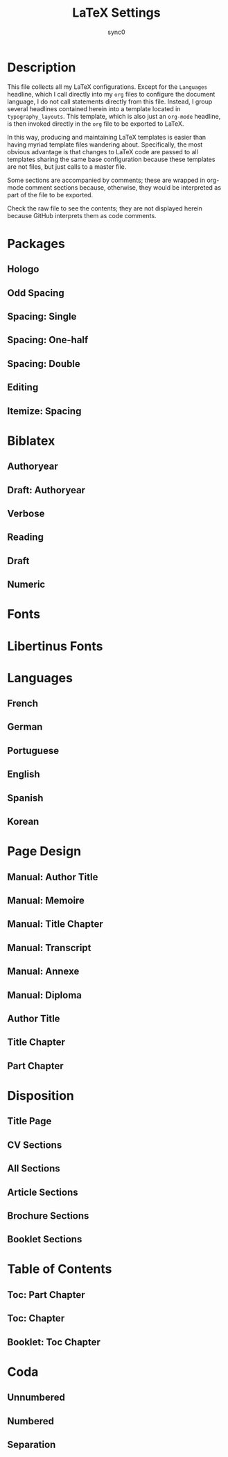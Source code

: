 #+TITLE: LaTeX Settings
#+AUTHOR: sync0
#+EMAIL: carc.sync0@gmail.com
* Description
This file collects all my LaTeX configurations. Except for the ~Languages~
headline, which I call directly into my ~org~ files to configure the document
language, I do not call statements directly from this file. Instead, I
group several headlines contained herein into a template located in
~typography_layouts~. This template, which is also just an ~org-mode~ headline,
is then invoked directly in the ~org~ file to be exported to LaTeX. 

In this way, producing and maintaining LaTeX templates is easier than
having myriad template files wandering about. Specifically, the most
obvious advantage is that changes to LaTeX code are passed to all templates
sharing the same base configuration because these templates are not files,
but just calls to a master file.  

Some sections are accompanied by comments; these are wrapped in org-mode
comment sections because, otherwise, they would be interpreted as part of
the file to be exported. 

Check the raw file to see the contents; they are not displayed herein
because GitHub interprets them as code comments.

* Packages
** Hologo
# Render LaTeX and LuaLaTeX logos. 
 #+LATEX_HEADER: \usepackage{hologo}
 # #+LATEX_HEADER: \usepackage{ifluatex}
** Odd Spacing
# #+LATEX_HEADER:\linespread{0.7}
 #+LATEX_HEADER: \usepackage{setspace}
#+LATEX_HEADER:\setstretch{0.4}
** Spacing: Single
 # Set interline spacing.
 #+LATEX_HEADER: \usepackage[singlespacing]{setspace}
** Spacing: One-half
 # Set interline spacing.
 #+LATEX_HEADER: \usepackage[onehalfspacing]{setspace}
** Spacing: Double
 # Set interline spacing.
 #+LATEX_HEADER: \usepackage[doublespacing]{setspace}
** Editing
 # Add TODO margin notes.
 # #+LATEX_HEADER: \usepackage[textsize=scriptsize, linecolor=soothing_green, backgroundcolor=soothing_green]{todonotes}
 # Insert dummy text (typesetting aid).
 #+LATEX_HEADER: \usepackage{lipsum}
# Configure fonts.
#+LATEX_HEADER:\usepackage{fontspec}
# Configure math fonts.
# #+LATEX_HEADER:\usepackage{unicode-math}
#+LATEX_HEADER:\setmainfont{Inconsolata}
** Itemize: Spacing
# Change spacing of itemize environment items
#+LATEX_HEADER: \setlist[1]{itemsep=\parskip}
* Biblatex
** Authoryear
# Configure bibliography management with biblatex. 
# Set 'authoryear' style.
#+LATEX_HEADER: \usepackage[backend=biber,bibstyle=authoryear,citestyle=authoryear-icomp,autocite=inline,hyperref=auto,doi=false,isbn=false,url=false]{biblatex}
# Set bibliography file. 
#+LATEX_HEADER: \addbibresource{~/Gdrive/bibliographies/bibliography.bib}
# Set url typesetting font. 
# #+LATEX_HEADER: \urlstyle{same}
#+LATEX_HEADER: \urlstyle{sf}
# Replace colon for dot as separator between title and subtitle. 
#+LATEX_HEADER: \renewcommand{\subtitlepunct}{\addcolon\addspace}
# Print 'origdate' field for 'authoryear' style bibliographies.
#+LATEX_HEADER: \DeclareDataInheritance{collection}{incollection}{\noinherit{origdate}}
#+LATEX_HEADER: \DeclareFieldFormat{origdate}{\mkbibbrackets{#1}}
#+LATEX_HEADER: \renewbibmacro*{cite:labeldate+extradate}{\iffieldundef{origyear}{}{\printorigdate\setunit{\addspace}}\iffieldundef{labelyear}{}{\printtext[bibhyperref]{\printlabeldateextra}}}
#+LATEX_HEADER: \DeclareCiteCommand{\citeorigyear}{\boolfalse{citetracker}\boolfalse{pagetracker}\usebibmacro{prenote}}{\printfield{origyear}}{\multicitedelim}{\usebibmacro{postnote}}
#+LATEX_HEADER: \renewbibmacro*{date+extradate}{\iffieldundef{origyear}{}{\printorigdate\setunit{\addspace}}\iffieldundef{labelyear}{}{\printtext[parens]{\iflabeldateisdate{\printdateextra}{\printlabeldateextra}}}}
#  Csquotes
# Specify a replacement for \cite to handle citations.
#+LATEX_HEADER: \SetCiteCommand{\parencite}
#+LATEX_HEADER: \renewcommand{\mkccitation}[1]{ #1}
** Draft: Authoryear
# Configure bibliography management with biblatex. 
# Set 'authoryear' style.
#+LATEX_HEADER:\usepackage[backend=biber,bibstyle=authoryear,citestyle=authoryear-icomp,doi=false,isbn=false,url=false]{biblatex}
# Set bibliography file. 
#+LATEX_HEADER:\addbibresource{~/Gdrive/bibliographies/bibliography.bib}
#  Csquotes
# Specify a replacement for \cite to handle citations.
#+LATEX_HEADER: \SetCiteCommand{\autocite}
** Verbose
# Configure bibliography management with biblatex. 
# Set 'verbose-trad1' cite style.
 #+LATEX_HEADER: \usepackage[backend=biber,bibstyle=authortitle,citestyle=verbose-trad1,autocite=plain,hyperref=auto,doi=false,isbn=false,url=false,sorting=anonymous]{biblatex}
# Deal with anonymous works (useful in History and Philology).
#+LATEX_HEADER: \usepackage{biblatex-anonymous}
# Set bibliography file. 
#+LATEX_HEADER: \addbibresource{~/Gdrive/bibliographies/bibliography.bib}
# Set url typesetting font. 
# #+LATEX_HEADER: \urlstyle{same}
#+LATEX_HEADER: \urlstyle{sf}
# Replace colon for dot as separator between title and subtitle. 
#+LATEX_HEADER: \renewcommand{\subtitlepunct}{\addcolon\addspace}
# Print 'origdate' field for 'verbose' style bibliographies.
#+LATEX_HEADER: \renewbibmacro*{date}{\printdate\iffieldundef{origyear}{}{\setunit*{\addspace}\printtext[parens]{\printorigdate}}}
#  Csquotes
# Specify a replacement for \cite to handle citations.
#+LATEX_HEADER: \SetCiteCommand{\footcite}
#+LATEX_HEADER: \renewcommand{\mkccitation}[1]{#1}
** Reading
 # Configure bibliography management with biblatex. 
#+LATEX_HEADER:\usepackage[backend=biber,bibstyle=reading,annotation=false,library=false,file=false,entryhead=full,entrykey=false,eprint=false,doi=false,isbn=false,url=false]{biblatex}
# Set bibliography file. 
#+LATEX_HEADER:\addbibresource{~/Gdrive/bibliographies/bibliography.bib}
# Set url typesetting font. 
#+LATEX_HEADER:\urlstyle{sf}
# Replace colon for dot as separator between title and subtitle. 
#+LATEX_HEADER:\renewcommand{\subtitlepunct}{\addcolon\addspace}
#+LATEX_HEADER:\renewbibmacro*{entryhead:full}{\printfield{labeltitle}}
#+LATEX_HEADER:\renewbibmacro*{date}{\printdate\iffieldundef{origyear}{}{\setunit*{\addspace}\printtext[brackets]{\printorigdate}}}
#  Csquotes
# Specify a replacement for \cite to handle citations.
#+LATEX_HEADER: \SetCiteCommand{\autocite}
** Draft
 # Configure bibliography management with biblatex. 
#+LATEX_HEADER:\usepackage[backend=biber,bibstyle=draft,eprint=false,doi=false,isbn=false,url=false]{biblatex}
# Set bibliography file. 
#+LATEX_HEADER:\addbibresource{~/Gdrive/bibliographies/bibliography.bib}
# Set url typesetting font. 
#+LATEX_HEADER:\urlstyle{sf}
# Replace colon for dot as separator between title and subtitle. 
#+LATEX_HEADER:\renewcommand{\subtitlepunct}{\addcolon\addspace}
#+LATEX_HEADER:\renewbibmacro*{date}{\printdate\iffieldundef{origyear}{}{\setunit*{\addspace}\printtext[brackets]{\printorigdate}}}
#  Csquotes
# Specify a replacement for \cite to handle citations.
#+LATEX_HEADER: \SetCiteCommand{\autocite}
** Numeric
 # Configure bibliography management with biblatex. 
#+LATEX_HEADER:\usepackage[backend=biber,bibstyle=numeric,defernumbers=true,eprint=false,doi=false,isbn=false,url=false]{biblatex}
# Set bibliography file. 
#+LATEX_HEADER:\addbibresource{~/Gdrive/bibliographies/bibliography.bib}
# Set url typesetting font. 
#+LATEX_HEADER:\urlstyle{sf}
# Replace colon for dot as separator between title and subtitle. 
#+LATEX_HEADER: \renewcommand{\subtitlepunct}{\addcolon\addspace}
# #+LATEX_HEADER:\renewbibmacro*{date}{\printdate\iffieldundef{origyear}{}{\setunit*{\addspace}\printtext[brackets]{\printorigdate}}}
#  Csquotes
# Specify a replacement for \cite to handle citations.
#+LATEX_HEADER: \SetCiteCommand{\autocite}
* Fonts
# Configure fonts.
#+LATEX_HEADER:\usepackage{fontspec}
#+LATEX_HEADER:\directlua{fonts.handlers.otf.addfeature{name = "ktest",type = "kern",data = {["quoteright"] = { ["e"] =  50,["a"] =50,["eacute"] =  50,["o"] =  50, }},}}
#+LATEX_HEADER:\setmainfont[RawFeature=+ktest]{Minion Pro}
# Have all fonts use the same x-height.
#+LATEX_HEADER:\setsansfont[RawFeature=+ktest,Scale=MatchUppercase]{Myriad Pro}
# Define the \swseries macro.
#+LATEX_HEADER:\newfontfamily{\swseries}[Contextuals=Swash]{Minion Pro}
# Configure math fonts.
# Typeset code using Adobe's Source Code Pro. 
#+LATEX_HEADER:\setmonofont{Source Code Pro}
* Libertinus Fonts
# Configure fonts.
#+LATEX_HEADER:\usepackage{fontspec}
# Have all fonts use the same x-height.
#+LATEX_HEADER:\defaultfontfeatures{Scale=MatchLowercase}
#+LATEX_HEADER:\setmainfont{Libertinus Serif}
# #+LATEX_HEADER:\setmainfont[SmallCapsFeatures={Ligatures=NoCommon}]{Libertinus Serif}
#+LATEX_HEADER:\setsansfont[Scale=MatchUppercase]{Libertinus Sans}
# Configure math fonts.
#+LATEX_HEADER:\usepackage{unicode-math}
# Typeset math using Libertinus Serif. 
#+LATEX_HEADER:\setmathfont[Scale=MatchUppercase]{Libertinus Math}
# Typeset code using Adobe's Source Code Pro. 
#+LATEX_HEADER:\setmonofont{Source Code Pro}
# Typeset code using Inconsolata. 
# #+LATEX_HEADER:\setmonofont{Inconsolata}
# Define the '\hugetitle' macro. 
#+LATEX_HEADER:\newcommand\hugetitle{\fontsize{45}{50}\selectfont}
# Define the '\HUGE' macro. 
#+LATEX_HEADER:\newcommand\HUGE{\fontsize{40}{40}\selectfont}
# Define the '\hugechapter macro. 
#+LATEX_HEADER:\newcommand\hugechapter{\fontsize{30}{35}\selectfont}
# Define the '\largechapter macro. 
#+LATEX_HEADER:\newcommand\largechapter{\fontsize{25}{30}\selectfont}
* Languages
** French
#+LATEX_HEADER: \setmainlanguage[autospacing=true,autospaceguillemets=true,frenchfootnote=true]{french} 
# Set secondary typesetting languages.
#+LATEX_HEADER: \setotherlanguages{english, spanish} 
# Set symbol to automatically recognize quotes. 
#+LATEX_HEADER: \MakeAutoQuote{«}{»}
# #+LATEX_HEADER: \MakeForeignQuote{english}{``}{"}
# Configure microtypographic settings. 
#+LATEX_HEADER: \usepackage[protrusion=true,expansion,tracking=true]{microtype}
# Configure language-specific microtype settings. 
#+LATEX_HEADER:\frenchspacing
#+LATEX_HEADER: \microtypecontext{kerning=french}
# #+LATEX_HEADER:\SetExtraKerning[name=french-default,context = french,unit = space ]{ encoding = {OT1,T1,LY1} }{: = {1000,}, ; = {500, }, ! = {500, }, ? = {500, }, ' = {500, 400}}
** German
  #+LATEX_HEADER: \setmainlanguage{german} 
 # Set secondary typesetting languages.
 #+LATEX_HEADER: \setotherlanguages{english, french} 
** Portuguese
  #+LATEX_HEADER: \setdefaultlanguage{portuguese} 
 # Set secondary typesetting languages.
 #+LATEX_HEADER: \setotherlanguages{french,spanish,english} 
 # Set symbol to automatically recognize quotes. 
 #+LATEX_HEADER: \MakeForeignQuote{french}{«}{»}
 # Configure microtypographic settings. 
 #+LATEX_HEADER: \usepackage[protrusion=true,tracking=true]{microtype}
** English
  #+LATEX_HEADER: \setdefaultlanguage{english} 
 # Set secondary typesetting languages.
 #+LATEX_HEADER: \setotherlanguages{french, spanish} 
 # Set symbol to automatically recognize quotes. 
 # #+LATEX_HEADER: \MakeOuterQuote{"}
 #+LATEX_HEADER: \MakeForeignQuote{french}{«}{»}
 # Configure microtypographic settings. 
 #+LATEX_HEADER: \usepackage[protrusion=true,tracking=true]{microtype}
** Spanish
  #+LATEX_HEADER: \setdefaultlanguage{spanish} 
 # Set secondary typesetting languages.
 #+LATEX_HEADER: \setotherlanguages{english, french} 
 # Configure microtypographic settings. 
 #+LATEX_HEADER: \usepackage[protrusion=true,tracking=true]{microtype}
** Korean 
 # Configure typesetting of Chinese, Japanese, and Korean.
 # #+LATEX_HEADER: \usepackage{xeCJK}
 # Set font to typeset Korean. 
 # #+LATEX_HEADER: \setCJKmainfont{Baekmuk Batang}
 # Set fonts to typeset Korean. 
 #+LATEX_HEADER: \usepackage[hangul,hanja]{luatexko}
 # #+LATEX_HEADER:\setmainhangulfont{Baekmuk Batang}
 #+LATEX_HEADER:\setmainhangulfont{KoPub Batang Medium}
 #+LATEX_HEADER:\setmainhanjafont{Source Han Serif TW}
* Page Design
** Manual: Author Title
# Customize page design.
#+LATEX_HEADER:\usepackage{scrlayer-scrpage}
#+LATEX_HEADER:\pagestyle{scrheadings}
#+LATEX_HEADER:\clearscrheadfoot
# Define left page heading. 
#+LATEX_HEADER:\cohead{Carlos Alberto Rivera Carreño}
# Define right page heading. 
 #+LATEX_HEADER:\makeatletter\cehead{\@title}\makeatother
# Place page numbers in the outer heading.
#+LATEX_HEADER:\ohead{\pagemark} 
** Manual: Memoire 
# Customize page design.
#+LATEX_HEADER:\usepackage{scrlayer-scrpage}
#+LATEX_HEADER:\pagestyle{scrheadings}
#+LATEX_HEADER:\clearscrheadfoot
# Set 'part' as left and 'chapter' as right page headings. 
#+LATEX_HEADER:\automark[chapter]{chapter}
# Center page headings.
#+LATEX_HEADER:\cehead{Watched Over by Machines of Loving Grace?}
#+LATEX_HEADER:\cohead{\headmark}
# #+LATEX_HEADER:\cohead{\MakeLowercase{\headmark}}
# Place page numbers in the outer heading.
#+LATEX_HEADER:\ohead{\pagemark} 
** Manual: Title Chapter
# Customize page design.
#+LATEX_HEADER:\usepackage{scrlayer-scrpage}
#+LATEX_HEADER:\pagestyle{scrheadings}
#+LATEX_HEADER:\clearscrheadfoot
# Set 'part' as left and 'chapter' as right page headings. 
#+LATEX_HEADER:\automark[chapter]{chapter}
# Center page headings.
#+LATEX_HEADER:\cehead{Watched Over by Machines of Loving Grace?}
#+LATEX_HEADER:\cohead{\MakeLowercase{\headmark}}
# Place page numbers in the outer heading.
#+LATEX_HEADER:\ohead{\pagemark} 
** Manual: Transcript
# Customize page design.
#+LATEX_HEADER:\usepackage{scrlayer-scrpage}
#+LATEX_HEADER:\pagestyle{scrheadings}
#+LATEX_HEADER:\clearscrheadfoot
# Set 'part' as left and 'chapter' as right page headings. 
#+LATEX_HEADER:\automark[section]{section}
# Center page headings.
# #+LATEX_HEADER:\lehead{School Year 2018/2019}
#+LATEX_HEADER:\ihead{University Paris 1 Panthéon-Sorbonne}
# #+LATEX_HEADER:\cohead{\MakeLowercase{\headmark}}
# Place page numbers in the outer heading.
#+LATEX_HEADER:\ohead{Academic Year 2017/2018 \\ Page: \pagemark/2} 
** Manual: Annexe
# Customize page design.
#+LATEX_HEADER:\usepackage{scrlayer-scrpage}
#+LATEX_HEADER:\pagestyle{scrheadings}
#+LATEX_HEADER:\clearscrheadfoot
# Set 'part' as left and 'chapter' as right page headings. 
#+LATEX_HEADER:\automark[section]{section}
# Center page headings.
# #+LATEX_HEADER:\lehead{School Year 2018/2019}
# #+LATEX_HEADER:\ihead{University Paris 1 Panthéon-Sorbonne}
# #+LATEX_HEADER:\cohead{\MakeLowercase{\headmark}}
# Place page numbers in the outer heading.
#+LATEX_HEADER:\ifoot{FRAN 201800197 CARLOS ALBERTO RIVERA CARRENO - M2R Economics and Social Sciences} 
#+LATEX_HEADER:\ofoot{\pagemark/4} 
** Manual: Diploma
# Customize page design.
#+LATEX_HEADER:\usepackage{scrlayer-scrpage}
#+LATEX_HEADER:\pagestyle{scrheadings}
#+LATEX_HEADER:\clearscrheadfoot
# Set 'part' as left and 'chapter' as right page headings. 
#+LATEX_HEADER:\automark[section]{section}
# Center page headings.
# #+LATEX_HEADER:\lehead{School Year 2018/2019}
# #+LATEX_HEADER:\ihead{University Paris 1 Panthéon-Sorbonne}
# #+LATEX_HEADER:\cohead{\MakeLowercase{\headmark}}
# Place page numbers in the outer heading.
#+LATEX_HEADER:\ifoot{Number \quad \textsc{pari} \quad 13483528 \\ /2018201706523/} 
# #+LATEX_HEADER:\ofoot{\pagemark/4} 
** Author Title
 # Customize page desing 
 #+LATEX_HEADER:\usepackage{scrlayer-scrpage}
 #+LATEX_HEADER:\pagestyle{scrheadings}
 #+LATEX_HEADER:\clearscrheadfoot
# Define left page heading. 
 #+LATEX_HEADER:\makeatletter\cohead{\@author}\makeatother
# Define right page heading. 
 #+LATEX_HEADER:\makeatletter\cehead{\@title}\makeatother
 # Place page numbers in the outer heading.
 #+LATEX_HEADER:\ohead{\pagemark} 
** Title Chapter
# Beware! This setup requires the 'titling' package.
# Customize page design.
#+LATEX_HEADER:\usepackage{scrlayer-scrpage}
#+LATEX_HEADER:\pagestyle{scrheadings}
#+LATEX_HEADER:\clearscrheadfoot
# Set 'part' as left and 'chapter' as right page headings. 
#+LATEX_HEADER:\automark[chapter]{part}
# Center page headings.
 #+LATEX_HEADER:\makeatletter\cehead{\@title}\makeatother
 # #+LATEX_HEADER:\makeatletter\cehead{\MakeLowercase{\@title}}\makeatother
#+LATEX_HEADER:\cohead{\headmark}
# #+LATEX_HEADER:\cohead{\MakeLowercase{\headmark}}
# Place page numbers in the outer heading.
#+LATEX_HEADER:\ohead{\pagemark} 
** Part Chapter
# Customize page design.
#+LATEX_HEADER:\usepackage{scrlayer-scrpage}
#+LATEX_HEADER:\pagestyle{scrheadings}
#+LATEX_HEADER:\clearscrheadfoot
# Set 'part' as left and 'chapter' as right page headings. 
#+LATEX_HEADER:\automark[chapter]{part}
# Center page headings.
#+LATEX_HEADER:\chead{\MakeLowercase{\headmark}} 
# Place page numbers in the outer heading.
#+LATEX_HEADER:\ohead{\pagemark} 
* Disposition
** Title Page
# Set fonts for title page.
#+LATEX_HEADER:\setkomafont{title}{\Huge\sffamily\bfseries}
#+LATEX_HEADER:\setkomafont{subtitle}{\LARGE\sffamily}
# #+LATEX_HEADER:\setkomafont{author}{\Large\itshape\itshape}
#+LATEX_HEADER:\setkomafont{author}{\Large}
#+LATEX_HEADER:\setkomafont{subject}{\Large\scshape}
#+LATEX_HEADER:\setkomafont{titlehead}{\large}
#+LATEX_HEADER:\setkomafont{publishers}{\large\itshape}
#+LATEX_HEADER:\setkomafont{date}{\normalsize}
#+LATEX_HEADER:\setkomafont{dedication}{\itshape}
** CV Sections
# Configure fonts.
#+LATEX_HEADER:\usepackage{fontspec}
# #+LATEX_HEADER:\setmainfont{Ubuntu}
#+LATEX_HEADER:\setmainfont{Linux Biolinum}
#+LATEX_HEADER:\setsansfont{Linux Libertine}
#+LATEX_HEADER:\setmonofont{Source Code Pro}
#+LATEX_HEADER:\newcommand\hugetitle{\fontsize{45}{50}\selectfont}
# Define the '\HUGE' macro. 
#+LATEX_HEADER:\newcommand\HUGE{\fontsize{40}{40}\selectfont}
# Define the '\hugechapter macro. 
#+LATEX_HEADER:\newcommand\hugechapter{\fontsize{30}{35}\selectfont}
# Define the '\largechapter macro. 
#+LATEX_HEADER:\newcommand\largechapter{\fontsize{25}{30}\selectfont}
# Set font for 'labeling' environment.
 #+LATEX_HEADER:\setkomafont{labelinglabel}{\sffamily\normalsize\scshape\lowercase}
# Set font for 'description environment.
# #+LATEX_HEADER:\setlist[description]{font=\sffamily\scshape\mdseries}
#+LATEX_HEADER:\setlist[description]{font=\sffamily\mdseries}
# Set font for 'minisec' titles.
 #+LATEX_HEADER:\setkomafont{minisec}{\usekomafont{subsection}}
# Set font for page headings. 
 #+LATEX_HEADER:\setkomafont{pagehead}{\small\mdseries\scshape}
# Set font for page numbers.
 #+LATEX_HEADER:\setkomafont{pagenumber}{\normalsize\rmfamily\upshape}
# Set font for sectioning numbers.
# #+LATEX_HEADER:\setkomafont{sectioning}{\rmfamily\bfseries}
# Set font for titles.
#+LATEX_HEADER:\setkomafont{disposition}{\bfseries}
# Set font for caption text.
 #+LATEX_HEADER:\setkomafont{caption}{\small}
# Set font for caption titles.
 #+LATEX_HEADER:\setkomafont{captionlabel}{\mdseries\scshape\lowercase}
 # Set font for 'section'.
#+LATEX_HEADER: \setkomafont{section}{\LARGE}
 # Set font for 'subsection'.
# #+LATEX_HEADER:\setkomafont{subsection}{\sffamily\sbfseries\large}
 # Set font for 'subsubsection'.
  # #+LATEX_HEADER:\setkomafont{subsubsection}{\large\itshape}
 # #+LATEX_HEADER:\setkomafont{subsubsection}{\large\itshape}
#+LATEX_HEADER:\RedeclareSectionCommand[beforeskip=0\baselineskip,afterskip=0.1\baselineskip]{section}
#+LATEX_HEADER:\RedeclareSectionCommand[beforeskip=0\baselineskip,afterskip=0.1\baselineskip]{subsection}
# #+LATEX_HEADER:\RedeclareSectionCommand[beforeskip=-1\baselineskip, afterskip=-0.1\baselineskip]{section}
# #+LATEX_HEADER:\RedeclareSectionCommand[beforeskip=-\baselineskip,afterskip=.1\baselineskip]{subsection}
# #+LATEX_HEADER:\RedeclareSectionCommand[beforeskip=-\baselineskip,afterskip=.1\baselineskip]{subsubsection}
# #+LATEX_HEADER:\renewcommand{\raggedsection}{\centering}
# #+LATEX_HEADER:\addtokomafont{subsubsection}{\color{bibleblue}\itshape\normalsize\RaggedLeft}
# #+LATEX_HEADER:\renewcommand{\sectionformat}{\thesection\autodot\enskip\rule{\textwidth}}
# Set font for page headings. 
# \setkomafont{pagehead}{\normalsize\mdseries\itshape\itshape}
#+LATEX_HEADER:\setkomafont{pagehead}{\normalsize\mdseries\itshape}
# Set font for page numbers.
#+LATEX_HEADER:\setkomafont{pagenumber}{\normalsize\rmfamily\upshape}
# Set font for sectioning numbers.
#+LATEX_HEADER:\setkomafont{sectioning}{\rmfamily\mdseries}
#  Figure & table captions.
#  Set font for caption text.
#+LATEX_HEADER:\setkomafont{caption}{\small}
#  Set font for caption titles.
#+LATEX_HEADER:\setkomafont{captionlabel}{\mdseries\scshape\lowercase}
# Set font for 'labeling' environment.
#+LATEX_HEADER:\setkomafont{labelinglabel}{\normalsize\sffamily}
** All Sections
# Set font for all sectional unit titles.
#+LATEX_HEADER:\setkomafont{sectioning}{\sffamily\mdseries}
# Part
# Set font for 'part'. 
 #+LATEX_HEADER:\setkomafont{part}{\HUGE\rmfamily\scshape\lowercase}
# Remove 'part' numbering from 'part' pages.
 #+LATEX_HEADER:\renewcommand*{\partformat}{}
# Remove 'First Part', 'Second Part', etc.
#+LATEX_HEADER:\renewcommand\partmarkformat{}
# Chapter
# Set font for 'chapter'. 
#+LATEX_HEADER:\setkomafont{chapter}{\largechapter}
# Center chapter title.
#+LATEX_HEADER:\renewcommand{\raggedchapter}{\centering}
# Add vertical space between chapter number and chapter title.
#+LATEX_HEADER:\renewcommand*\chapterformat{}
# Remove chapter numbering from chapter mark (heading). 
#+LATEX_HEADER:\renewcommand*\chaptermarkformat{}
# Increase vertical space between chapter and text body.
# Beware! A bug arises when '\RedeclareSectionCommand' appears after package
# tocbasic or tocstyle.
 #+LATEX_HEADER:\RedeclareSectionCommand[afterskip=3\baselineskip]{chapter} 
# Section
# Set font for 'section'.
#+LATEX_HEADER: \setkomafont{section}{\Large}
# Subsection
# Set font for 'subsection'.
#+LATEX_HEADER:\setkomafont{subsection}{\large\bfseries}
# Subsubsection
# Set font for 'subsubsection'.
 #+LATEX_HEADER:\setkomafont{subsubsection}{\large\bfseries\itshape}
# Set font for page headings. 
#+LATEX_HEADER:\setkomafont{pagehead}{\normalsize\mdseries\itshape}
# Set font for page numbers.
#+LATEX_HEADER:\setkomafont{pagenumber}{\normalsize\sffamily\upshape}
# Set font for sectioning numbers.
#+LATEX_HEADER:\setkomafont{sectioning}{\sffamily\mdseries}
#  Figure & table captions.
#  Set font for caption text.
#+LATEX_HEADER:\setkomafont{caption}{\small}
#  Set font for caption titles.
#+LATEX_HEADER:\setkomafont{captionlabel}{\sffamily\mdseries}
# Set font for 'labeling' environment.
#+LATEX_HEADER:\setkomafont{labelinglabel}{\normalsize\sffamily}
** Article Sections
# Set font for all sectional unit titles.
#+LATEX_HEADER:\setkomafont{sectioning}{\sffamily\mdseries}
 # Set font for 'section'.
#+LATEX_HEADER: \setkomafont{section}{\LARGE\bfseries}
 # Set font for 'subsection'.
#+LATEX_HEADER:\setkomafont{subsection}{\Large}
 # Set font for 'subsubsection'.
#+LATEX_HEADER:\setkomafont{subsubsection}{\Large\itshape}
 # Change subsubsection number font independently of its title.
 # #+LATEX_HEADER:\renewcommand*{\subsectionformat}{\large\upshape \thesubsection\autodot\enskip}
# Set font for page headings. 
#+LATEX_HEADER:\setkomafont{pagehead}{\normalsize\mdseries\swseries}
# Set font for page numbers.
#+LATEX_HEADER:\setkomafont{pagenumber}{\normalsize\sffamily\upshape}
#  Figure & table captions.
#  Set font for caption text.
#+LATEX_HEADER:\setkomafont{caption}{\small}
#  Set font for caption titles.
#+LATEX_HEADER:\setkomafont{captionlabel}{\sffamily\mdseries\bfseries}
# Set font for 'labeling' environment.
#+LATEX_HEADER:\setkomafont{labelinglabel}{\normalsize\sffamily\bfseries}
** Brochure Sections
# Set font for all sectional unit titles.
#+LATEX_HEADER:\setkomafont{sectioning}{\sffamily\mdseries}
 # Set font for 'section'.
#+LATEX_HEADER: \setkomafont{section}{\LARGE}
 # Set font for 'subsection'.
#+LATEX_HEADER:\setkomafont{subsection}{\Large}
 # Set font for 'subsubsection'.
#+LATEX_HEADER:\setkomafont{subsubsection}{\Large\itshape}
 # Change subsubsection number font independently of its title.
 # #+LATEX_HEADER:\renewcommand*{\subsectionformat}{\large\upshape \thesubsection\autodot\enskip}
# Set font for page headings. 
#+LATEX_HEADER:\setkomafont{pagehead}{\normalsize\mdseries\itshape}
# Set font for page numbers.
#+LATEX_HEADER:\setkomafont{pagenumber}{\normalsize\sffamily\upshape}
#  Figure & table captions.
#  Set font for caption text.
#+LATEX_HEADER:\setkomafont{caption}{\small}
#  Set font for caption titles.
#+LATEX_HEADER:\setkomafont{captionlabel}{\sffamily\mdseries\bfseries}
# Set font for 'labeling' environment.
#+LATEX_HEADER:\setkomafont{labelinglabel}{\normalsize\rmfamily}
** Booklet Sections
# Set font for all sectional unit titles.
#+LATEX_HEADER:\setkomafont{sectioning}{\sffamily\mdseries}
# Set font for 'chapter'. 
#+LATEX_HEADER:\setkomafont{chapter}{\LARGE}
# Center chapter title.
#+LATEX_HEADER:\renewcommand{\raggedchapter}{\centering}
# Remove the word 'chapter' from chapter mark (heading). 
#+LATEX_HEADER:\renewcommand*\chapterformat{}
# Remove chapter numbering from chapter mark (heading). 
#+LATEX_HEADER:\renewcommand*\chaptermarkformat{}
# Increase vertical space between chapter and text body.
# Beware! A bug arises when '\RedeclareSectionCommand' appears after package
# tocbasic or tocstyle.
 #+LATEX_HEADER:\RedeclareSectionCommand[afterskip=4\baselineskip]{chapter} 
 # Set font for 'section'.
#+LATEX_HEADER: \setkomafont{section}{\Large}
 # Set font for 'subsection'.
#+LATEX_HEADER: \setkomafont{subsection}{\large\bfseries}
 # Change subsubsection number font independently of its title.
 # Set font for 'subsubsection'.
 #+LATEX_HEADER:\setkomafont{subsubsection}{\large\bfseries\itshape}
# Set font for page headings. 
#+LATEX_HEADER:\setkomafont{pagehead}{\normalsize\mdseries\itshape}
# Set font for page numbers.
#+LATEX_HEADER:\setkomafont{pagenumber}{\normalsize\sffamily\upshape}
#  Figure & table captions.
#  Set font for caption text.
#+LATEX_HEADER:\setkomafont{caption}{\small}
#  Set font for caption titles.
#+LATEX_HEADER:\setkomafont{captionlabel}{\mdseries\sffamily}
# Set font for 'labeling' environment.
#+LATEX_HEADER:\setkomafont{labelinglabel}{\normalsize\sffamily}
* Table of Contents 
** Toc: Part Chapter
# Set fonts for table of contents.
# Change TOC title to lowercase (needed for small caps). 
# #+LATEX_HEADER:\AtBeginDocument{\renewcaptionname{english}\contentsname{Contents}}
# Delete 'part' from TOC entry.
#+LATEX_HEADER:\renewcommand*{\addparttocentry}[2]{\addtocentrydefault{part}{}{\Large\scshape\lowercase{#2}}}
 #+LATEX_HEADER:\setkomafont{partentrypagenumber}{\footnotesize}
# Set font for chapter entry.
 #+LATEX_HEADER:\addtokomafont{chapterentry}{\large}
 #+LATEX_HEADER:\setkomafont{chapterentrypagenumber}{\footnotesize}
# Customize table of contents. 
 #+LATEX_HEADER:\usepackage{tocstyle}
 #+LATEX_HEADER:\settocfeature{raggedhook}{\raggedright}
 #+LATEX_HEADER:\selecttocstyleoption{tocgraduated}
# Remove dots. 
 #+LATEX_HEADER:\usetocstyle{nopagecolumn}
# Set two-column table of contents. 
#  #+LATEX_HEADER:\unsettoc{toc}{onecolumn}
** Toc: Chapter
# Set fonts for table of contents.
# Change TOC title to lowercase (needed for small caps). 
# #+LATEX_HEADER:\AtBeginDocument{\renewcaptionname{english}\contentsname{Contents}}
# Set font for chapter entry.
#+LATEX_HEADER:\addtokomafont{chapterentry}{\mdseries}
#+LATEX_HEADER:\setkomafont{chapterentrypagenumber}{\normalsize}
# Customize table of contents. 
#+LATEX_HEADER:\usepackage{tocstyle}
#+LATEX_HEADER:\settocfeature{raggedhook}{\raggedright}
#+LATEX_HEADER:\selecttocstyleoption{tocgraduated}
# Remove dots. 
#+LATEX_HEADER:\usetocstyle{nopagecolumn}
** Booklet: Toc Chapter
# Set fonts for table of contents.
# Change TOC title to lowercase (needed for small caps). 
# #+LATEX_HEADER:\AtBeginDocument{\renewcaptionname{english}\contentsname{Contents}}
# Set font for chapter entry.
#+LATEX_HEADER:\addtokomafont{chapterentry}{\mdseries\scshape\lowercase}
#+LATEX_HEADER:\setkomafont{chapterentrypagenumber}{\normalsize}
# #+LATEX_HEADER:\addtokomafont{sectionentry}{\small}
# #+LATEX_HEADER:\addtokomafont{sectionentrypagenumber}{\normalsize}
# Customize table of contents. 
#+LATEX_HEADER:\usepackage[tocgraduated]{tocstyle}
# #+LATEX_HEADER:\settocfeature{raggedhook}{\raggedright}
# #+LATEX_HEADER:\selecttocstyleoption{tocgraduated}
# Remove dots. 
#+LATEX_HEADER:\usetocstyle{nopagecolumn}
* Coda
** Unnumbered
# Limit numbering to parts, chapters, sections, etc.
#+LATEX_HEADER:\setcounter{secnumdepth}{0}
# Limits table of contents entries. 
#+LATEX_HEADER:\setcounter{tocdepth}{1}
** Numbered
# Limit numbering to parts, chapters, sections, etc.
#+LATEX_HEADER:\setcounter{secnumdepth}{3}
# Limits table of contents entries. 
#+LATEX_HEADER:\setcounter{tocdepth}{1}
** Separation
# Recalculate type area; required for spacing two-column pages correctly.
# #+LATEX_HEADER:\recalctypearea
# Set separation between columns for two-column pages.
#+LATEX_HEADER:\setlength{\columnsep}{1cm}
#  \setlength{\marginparwidth}{1.5\marginparwidth}

